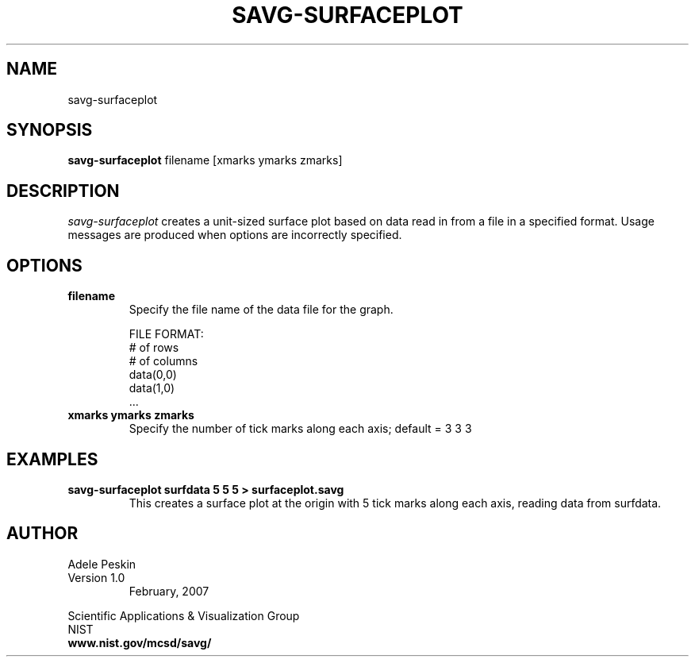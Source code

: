 .TH SAVG\-SURFACEPLOT 1 "February 2007"
.SH NAME
savg-surfaceplot
.SH SYNOPSIS
.B savg-surfaceplot 
filename [xmarks ymarks zmarks]
.PP
.br
.SH DESCRIPTION 
.I savg-surfaceplot 
creates a unit-sized surface plot based on data read in from a file in a specified format.
Usage messages are produced when options are incorrectly specified.
.SH OPTIONS
.PP
.TP
.B filename
Specify the file name of the data file for the graph.

FILE FORMAT:
          # of rows
          # of columns
          data(0,0)
          data(1,0)
          ...


.TP
.B xmarks ymarks zmarks
Specify the number of tick marks along each axis; default = 3 3 3


.SH EXAMPLES
.TP
.B "savg-surfaceplot surfdata 5 5 5 > surfaceplot.savg"
This creates a surface plot at the origin with 5 tick marks along each axis, reading data from surfdata.
.PP
.SH AUTHOR
.PP
Adele Peskin
.TP
Version 1.0
.br
February, 2007
.PP 
Scientific Applications & Visualization Group
.br
NIST
.br
.B www.nist.gov/mcsd/savg/




